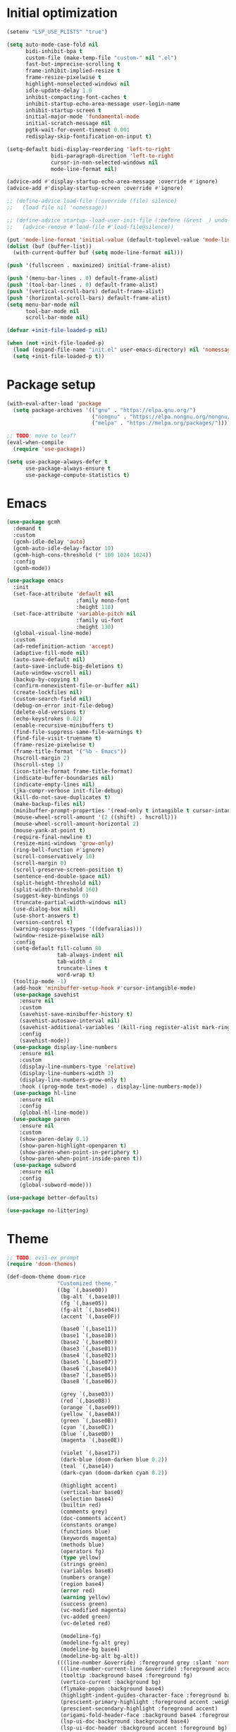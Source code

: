 #+property: header-args :tangle "init.el"

# TODO: fix occasional hangups and random crashes
# TODO: gcmh
# TODO: https://github.com/emacs-magus/once
# TODO: https://github.com/ajgrf/on.el
* Initial optimization
#+begin_src emacs-lisp :tangle "early-init.el"
  (setenv "LSP_USE_PLISTS" "true")

  (setq auto-mode-case-fold nil
        bidi-inhibit-bpa t
        custom-file (make-temp-file "custom-" nil ".el")
        fast-but-imprecise-scrolling t
        frame-inhibit-implied-resize t
        frame-resize-pixelwise t
        highlight-nonselected-windows nil
        idle-update-delay 1.0
        inhibit-compacting-font-caches t
        inhibit-startup-echo-area-message user-login-name
        inhibit-startup-screen t
        initial-major-mode 'fundamental-mode
        initial-scratch-message nil
        pgtk-wait-for-event-timeout 0.001
        redisplay-skip-fontification-on-input t)

  (setq-default bidi-display-reordering 'left-to-right
                bidi-paragraph-direction 'left-to-right
                cursor-in-non-selected-windows nil
                mode-line-format nil)

  (advice-add #'display-startup-echo-area-message :override #'ignore)
  (advice-add #'display-startup-screen :override #'ignore)

  ;; (define-advice load-file (:override (file) silence)
  ;;   (load file nil 'nomessage))

  ;; (define-advice startup--load-user-init-file (:before (&rest _) undo-silence)
  ;;   (advice-remove #'load-file #'load-file@silence))

  (put 'mode-line-format 'initial-value (default-toplevel-value 'mode-line-format))
  (dolist (buf (buffer-list))
    (with-current-buffer buf (setq mode-line-format nil)))

  (push '(fullscreen . maximized) initial-frame-alist)

  (push '(menu-bar-lines . 0) default-frame-alist)
  (push '(tool-bar-lines . 0) default-frame-alist)
  (push '(vertical-scroll-bars) default-frame-alist)
  (push '(horizontal-scroll-bars) default-frame-alist)
  (setq menu-bar-mode nil
        tool-bar-mode nil
        scroll-bar-mode nil)

  (defvar +init-file-loaded-p nil)

  (when (not +init-file-loaded-p)
    (load (expand-file-name "init.el" user-emacs-directory) nil 'nomessage 'nosuffix)
    (setq +init-file-loaded-p t))
#+end_src
* Package setup
#+begin_src emacs-lisp
  (with-eval-after-load 'package
    (setq package-archives '(("gnu" . "https://elpa.gnu.org/")
                             ("nongnu" . "https://elpa.nongnu.org/nongnu/")
                             ("melpa" . "https://melpa.org/packages/"))))

  ;; TODO: move to leaf?
  (eval-when-compile
    (require 'use-package))
  
  (setq use-package-always-defer t
        use-package-always-ensure t
        use-package-compute-statistics t)
#+end_src
* Emacs
#+begin_src emacs-lisp
  (use-package gcmh
    :demand t
    :custom
    (gcmh-idle-delay 'auto)
    (gcmh-auto-idle-delay-factor 10)
    (gcmh-high-cons-threshold (* 100 1024 1024))
    :config
    (gcmh-mode))

  (use-package emacs
    :init
    (set-face-attribute 'default nil
                        :family mono-font
                        :height 110)
    (set-face-attribute 'variable-pitch nil
                        :family ui-font
                        :height 130)
    (global-visual-line-mode)
    :custom
    (ad-redefinition-action 'accept)
    (adaptive-fill-mode nil)
    (auto-save-default nil)
    (auto-save-include-big-deletions t)
    (auto-window-vscroll nil)
    (backup-by-copying t)
    (confirm-nonexistent-file-or-buffer nil)
    (create-lockfiles nil)
    (custom-search-field nil)
    (debug-on-error init-file-debug)
    (delete-old-versions t)
    (echo-keystrokes 0.02)
    (enable-recursive-minibuffers t)
    (find-file-suppress-same-file-warnings t)
    (find-file-visit-truename t)
    (frame-resize-pixelwise t)
    (frame-title-format '("%b - Emacs"))
    (hscroll-margin 2)
    (hscroll-step 1)
    (icon-title-format frame-title-format)
    (indicate-buffer-boundaries nil)
    (indicate-empty-lines nil)
    (jka-compr-verbose init-file-debug)
    (kill-do-not-save-duplicates t)
    (make-backup-files nil)
    (minibuffer-prompt-properties '(read-only t intangible t cursor-intangible t face minibuffer-prompt))
    (mouse-wheel-scroll-amount '(2 ((shift) . hscroll)))
    (mouse-wheel-scroll-amount-horizontal 2)
    (mouse-yank-at-point t)
    (require-final-newline t)
    (resize-mini-windows 'grow-only)
    (ring-bell-function #'ignore)
    (scroll-conservatively 10)
    (scroll-margin 0)
    (scroll-preserve-screen-position t)
    (sentence-end-double-space nil)
    (split-height-threshold nil)
    (split-width-threshold 160)
    (suggest-key-bindings 0)
    (truncate-partial-width-windows nil)
    (use-dialog-box nil)
    (use-short-answers t)
    (version-control t)
    (warning-suppress-types '((defvaralias)))
    (window-resize-pixelwise nil)
    :config
    (setq-default fill-column 80
                  tab-always-indent nil
                  tab-width 4
                  truncate-lines t
                  word-wrap t)
    (tooltip-mode -1)
    (add-hook 'minibuffer-setup-hook #'cursor-intangible-mode)
    (use-package savehist
      :ensure nil
      :custom
      (savehist-save-minibuffer-history t)
      (savehist-autosave-interval nil)
      (savehist-additional-variables '(kill-ring register-alist mark-ring global-mark-ring search-ring regexp-search-ring))
      :config
      (savehist-mode))
    (use-package display-line-numbers
      :ensure nil
      :custom
      (display-line-numbers-type 'relative)
      (display-line-numbers-width 3)
      (display-line-numbers-grow-only t)
      :hook ((prog-mode text-mode) . display-line-numbers-mode))
    (use-package hl-line
      :ensure nil
      :config
      (global-hl-line-mode))
    (use-package paren
      :ensure nil
      :custom
      (show-paren-delay 0.1)
      (show-paren-highlight-openparen t)
      (show-paren-when-point-in-periphery t)
      (show-paren-when-point-inside-paren t))
    (use-package subword
      :ensure nil
      :config
      (global-subword-mode)))

  (use-package better-defaults)

  (use-package no-littering)
#+end_src
* Theme
#+begin_src emacs-lisp :tangle "doom-rice-theme.el"
  ;; TODO: evil-ex prompt
  (require 'doom-themes)

  (def-doom-theme doom-rice
                  "Customized theme."
                  ((bg `(,base00))
                   (bg-alt `(,base10))
                   (fg `(,base05))
                   (fg-alt `(,base04))
                   (accent `(,base0F))

                   (base0 `(,base11))
                   (base1 `(,base10))
                   (base2 `(,base00))
                   (base3 `(,base01))
                   (base4 `(,base02))
                   (base5 `(,base07))
                   (base6 `(,base04))
                   (base7 `(,base05))
                   (base8 `(,base06))

                   (grey `(,base03))
                   (red `(,base08))
                   (orange `(,base09))
                   (yellow `(,base0A))
                   (green `(,base0B))
                   (cyan `(,base0C))
                   (blue `(,base0D))
                   (magenta `(,base0E))

                   (violet `(,base17))
                   (dark-blue (doom-darken blue 0.2))
                   (teal `(,base14))
                   (dark-cyan (doom-darken cyan 0.2))

                   (highlight accent)
                   (vertical-bar base0)
                   (selection base4)
                   (builtin red)
                   (comments grey)
                   (doc-comments accent)
                   (constants orange)
                   (functions blue)
                   (keywords magenta)
                   (methods blue)
                   (operators fg)
                   (type yellow)
                   (strings green)
                   (variables base8)
                   (numbers orange)
                   (region base4)
                   (error red)
                   (warning yellow)
                   (success green)
                   (vc-modified magenta)
                   (vc-added green)
                   (vc-deleted red)

                   (modeline-fg)
                   (modeline-fg-alt grey)
                   (modeline-bg base4)
                   (modeline-bg-alt bg-alt))
                  (((line-number &override) :foreground grey :slant 'normal)
                   ((line-number-current-line &override) :foreground accent :weight 'bold :slant 'normal)
                   (tooltip :background base4 :foreground fg)
                   (vertico-current :background bg)
                   (flymake-popon :background base4)
                   (highlight-indent-guides-character-face :foreground base3)
                   (prescient-primary-highlight :foreground accent :weight 'bold)
                   (prescient-secondary-highlight :foreground accent)
                   (origami-fold-header-face :background base4 :foreground grey)
                   (lsp-ui-doc-background :background base4)
                   (lsp-ui-doc-header :background accent :foreground bg)
                   (company-tooltip-selection :background accent :foreground bg)))
#+end_src

#+begin_src emacs-lisp
  (use-package nerd-icons
    :custom
    (nerd-icons-font-family "Symbols Nerd Font"))

  (use-package doom-themes
    :config
    (use-package all-the-icons)
    (load-theme 'doom-rice t)
    (doom-themes-visual-bell-config)
    (doom-themes-org-config)
    (use-package solaire-mode
      :config
      (push '(treemacs-window-background-face . solaire-default-face) solaire-mode-remap-alist)
      (push '(treemacs-hl-line-face . solaire-hl-line-face) solaire-mode-remap-alist)
      (solaire-global-mode +1)))
#+end_src
* Keybindings
#+begin_src emacs-lisp
  (use-package general
    :demand t)

  (use-package evil
    :demand t
    :init
    (general-setq evil-want-keybinding nil)
    (use-package undo-fu)
    (use-package goto-chg)
    :custom
    (evil-echo-state nil)
    (evil-ex-interactive-search-highlight 'selected-window)
    (evil-ex-search-vim-style-regexp t)
    (evil-ex-visual-char-range t)
    (evil-kbd-macro-suppress-motion-error t)
    (evil-mode-line-format 'nil)
    (evil-symbol-word-search t)
    (evil-undo-system 'undo-fu)
    (evil-visual-state-cursor 'hollow)
    (evil-want-C-g-bindings t)
    (evil-want-C-u-scroll t)
    (evil-want-Y-yank-to-eol t)
    :config
    (evil-mode 1)
    (evil-set-leader 'motion (kbd "SPC"))
    (evil-set-leader 'motion (kbd "<backspace>") t)
    (use-package evil-better-visual-line
      :config
      (evil-better-visual-line-on))
    (use-package evil-collection
      :custom
      (evil-collection-key-blacklist '("SPC" "<backspace>"))
      :config
      (evil-collection-init))
    (use-package evil-goggles
      :config
      (evil-goggles-mode)
      (evil-goggles-use-diff-faces)))

  (general-auto-unbind-keys)
  (general-evil-setup t)

  (general-create-definer +leader-def
    :states 'm
    :keymaps 'override
    :prefix "SPC")

  (general-create-definer +localleader-def
    :states 'm
    :keymaps 'override
    :prefix "<backspace>")

  (+leader-def
    "h" '(:ignore t :wk "+help")
    "w" '("Kill buffer" . kill-this-buffer)
    "W" '("Close window" . evil-window-delete))

  (+localleader-def
    :keymaps 'override
    "l" '(:ignore t :wk "+lang"))

  (use-package evil-nerd-commenter
    :commands (evilnc-comment-operator evilnc-inner-comment evilnc-outer-commenter)
    :general
    (:states 'm
             "gc" 'evilnc-comment-operator))

  (use-package evil-traces
    :after evil-ex
    :config
    (evil-traces-mode))

  (use-package evil-visualstar
    :commands (evil-visualstar/begin-search evil-visualstar/begin-search-forward evil-visualstar/begin-search-backward)
    :general
    (:states 'v
             "*" 'evil-visualstar/begin-search-forward
             "#" 'evil-visualstar/begin-search-backward))
#+end_src
* Utilities
** Debugger
#+begin_src emacs-lisp
  (use-package dap-mode
    :after lsp-mode
    :gfhook
    #'dap-tooltip-mode
    ('dap-stopped-hook (lambda (arg) (call-interactively #'dap-hydra)))
    :general
    (+localleader-def
      "ld" '("Debug" . dap-hydra))
    :config
    (dap-mode 1)
    (general-after 'c-ts-mode
      (require 'dap-gdb-lldb))
    ;; TODO: fix dap-python
    (general-after 'python-mode
      (require 'dap-python)
      (general-setq dap-python-debugger 'debugpy)))
#+end_src
** Direnv
#+begin_src emacs-lisp
  (use-package envrc
    :config
    (envrc-global-mode))
#+end_src
** EditorConfig
#+begin_src emacs-lisp
  (use-package editorconfig
    :config
    (editorconfig-mode 1)
    (use-package editorconfig-generate))
#+end_src
** Git
#+begin_src emacs-lisp
  (use-package vc
    :ensure nil
    :custom
    (vc-git-diff-switches '("--histogram"))
    (vc-follow-symlinks t)
    (vc-handled-backends nil))

  ;; TODO: gracefully kill buffers on exit
  (use-package magit
    :general
    (+leader-def
      "g" '("Git" . magit))
    :general-config
    (:keymaps 'transient-map
              [escape] 'transient-quit-one)
    (:keymaps 'magit-mode-map
              "SPC" nil)
    :gfhook ('magit-process-mode-hook #'goto-address-mode)
    :custom
    (magit-bury-buffer-function #'magit-mode-quit-window)
    (magit-diff-refine-hunk t)
    (magit-display-buffer-function #'magit-display-buffer-same-window-except-diff-v1)
    (magit-revision-insert-related-refs nil)
    (magit-save-repository-buffers nil)
    (transient-default-level 5)
    (transient-display-buffer-action '(display-buffer-below-selected))
    :config
    (let* ((xdg-config-home (or (getenv "XDG_CONFIG_HOME")
                                (expand-file-name "~/.config/")))
           (socket (expand-file-name "git/credential/socket" xdg-config-home)))
      (setq magit-credential-cache-daemon-socket socket))
    (use-package magit-todos
      :general-config
      (:keymaps 'magit-todos-item-section-map
                "k" 'evil-previous-line)
      :ghook 'magit-mode-hook
      :custom
      (magit-todos-keyword-suffix "\\(?:([^)]+)\\)?:?"))
    (use-package magit-lfs))

  (use-package gitignore-templates
    :commands (gitignore-templates-insert gitignore-templates-new-file))

  (use-package bug-reference-github
    :ghook ('prog-mode-hook #'bug-reference-github-set-url-format))
#+end_src
** PDF
#+begin_src emacs-lisp
  (use-package pdf-tools
    :mode ("\\.pdf\\'" . pdf-view-mode)
    :magic ("%PDF" . pdf-view-mode)
    :config
    (pdf-tools-install-noverify))
#+end_src
** Project management
#+begin_src emacs-lisp
  (use-package projectile
    :custom
    (projectile-auto-discover nil)
    (projectile-globally-ignored-directories '("^\\.direnv$" "^\\result*$"))
    (projectile-globally-ignored-file-suffixes '(".elc" ".pyc" ".o"))
    (projectile-globally-ignored-files '(".DS_Store" "TAGS"))
    (projectile-ignored-projects '("~/"))
    :config
    (projectile-mode 1))
#+end_src
** Snippets
#+begin_src emacs-lisp
  (use-package tempel
    :ghook ('(prog-mode-hook text-mode-hook lsp-completion-mode-hook)
            (lambda ()
              (setq-local completion-at-point-functions
                          (cons #'tempel-complete
                                completion-at-point-functions))))
    :config
    (use-package tempel-collection))
#+end_src
** Terminal emulator
#+begin_src emacs-lisp
  (use-package vterm
    :general
    (+leader-def
      "T" '("Terminal" . vterm))
    :custom
    (vterm-kill-buffer-on-exit t))
#+end_src
* Completion
#+begin_src emacs-lisp
  (use-package prescient
    :config
    (prescient-persist-mode)
    :custom
    (prescient-history-length 1000)
    (prescient-sort-full-matches-first t))
#+end_src
** At point
#+begin_src emacs-lisp
  ;; TODO: fix graphical glitching, elisp completions in other modes, weird manual completion behavior
  (use-package corfu
    :ghook 'prog-mode-hook 'text-mode-hook
    :after evil
    :general-config
    (:states 'i
             "C-SPC" 'completion-at-point)
    (:keymaps 'corfu-popupinfo-map
              "C-h" 'corfu-popupinfo-scroll-up
              "C-l" 'corfu-popupinfo-scroll-down)
    :custom
    (corfu-auto t)
    (corfu-auto-prefix 2)
    (corfu-count 16)
    (corfu-cycle t)
    (corfu-left-margin-width 1)
    (corfu-margin-formatters '(nerd-icons-corfu-formatter))
    (corfu-max-width 120)
    (corfu-on-exact-match 'show)
    (corfu-popupinfo-delay '(0.5 . 0.25))
    (corfu-popupinfo-max-height 20)
    (corfu-preselect 'prompt)
    (corfu-preview-current nil)
    (corfu-quit-at-boundary t)
    (corfu-quit-no-match t)
    (corfu-right-margin-width 1)
    :config
    (use-package corfu-prescient
      :config
      (corfu-prescient-mode))
    (corfu-popupinfo-mode)
    (use-package nerd-icons-corfu))

  (use-package cape
    :init
    (general-add-hook 'completion-at-point-functions #'cape-file))

  ;; (use-package company
  ;;   :ghook 'prog-mode-hook 'text-mode-hook
  ;;   :gfhook #'evil-normalize-keymaps
  ;;   :after evil
  ;;   :general-config
  ;;   (:states 'i
  ;;            "C-SPC" 'company-complete)
  ;;   :custom
  ;;   (company-auto-commit nil)
  ;;   (company-backends '(company-capf))
  ;;   (company-dabbrev-downcase nil)
  ;;   (company-dabbrev-ignore-case nil)
  ;;   (company-dabbrev-other-buffers nil)
  ;;   (company-frontends '(company-pseudo-tooltip-frontend))
  ;;   (company-minimum-prefix-length 2)
  ;;   (company-require-match 'never)
  ;;   (company-selection-wrap-around t)
  ;;   (company-tooltip-align-annotations t)
  ;;   (company-tooltip-limit 14)
  ;;   :config
  ;;   (use-package company-box
  ;;     :ghook 'company-mode-hook
  ;;     :custom
  ;;     (company-box-backends-colors nil)
  ;;     (company-box-icons-alist 'company-box-icons-nerd-icons)
  ;;     (company-box-tooltip-limit 50)
  ;;     (x-gtk-resize-child-frames 'resize-mode)
  ;;     :config
  ;;     (setq company-box-icons-functions (cons #'+company-box-icons--elisp-fn
  ;;                                             (delq 'company-box-icons--elisp
  ;;                                                   company-box-icons-functions)))
  ;;     (defun +company-box-icons--elisp-fn (candidate)
  ;;       (when (derived-mode-p 'emacs-lisp-mode)
  ;;         (let ((sym (intern candidate)))
  ;;           (cond ((fboundp sym)  'ElispFunction)
  ;;                 ((boundp sym)   'ElispVariable)
  ;;                 ((featurep sym) 'ElispFeature)
  ;;                 ((facep sym)    'ElispFace)))))
  ;;     (setq company-box-icons-nerd-icons
  ;;           `((Unknown        . ,(nerd-icons-codicon  "nf-cod-code"                :face  'font-lock-warning-face))
  ;;             (Text           . ,(nerd-icons-codicon  "nf-cod-text_size"           :face  'font-lock-doc-face))
  ;;             (Method         . ,(nerd-icons-codicon  "nf-cod-symbol_method"       :face  'font-lock-function-name-face))
  ;;             (Function       . ,(nerd-icons-codicon  "nf-cod-symbol_method"       :face  'font-lock-function-name-face))
  ;;             (Constructor    . ,(nerd-icons-codicon  "nf-cod-triangle_right"      :face  'font-lock-function-name-face))
  ;;             (Field          . ,(nerd-icons-codicon  "nf-cod-symbol_field"        :face  'font-lock-variable-name-face))
  ;;             (Variable       . ,(nerd-icons-codicon  "nf-cod-symbol_variable"     :face  'font-lock-variable-name-face))
  ;;             (Class          . ,(nerd-icons-codicon  "nf-cod-symbol_class"        :face  'font-lock-type-face))
  ;;             (Interface      . ,(nerd-icons-codicon  "nf-cod-symbol_interface"    :face  'font-lock-type-face))
  ;;             (Module         . ,(nerd-icons-codicon  "nf-cod-file_submodule"      :face  'font-lock-preprocessor-face))
  ;;             (Property       . ,(nerd-icons-codicon  "nf-cod-symbol_property"     :face  'font-lock-variable-name-face))
  ;;             (Unit           . ,(nerd-icons-codicon  "nf-cod-symbol_ruler"        :face  'font-lock-constant-face))
  ;;             (Value          . ,(nerd-icons-codicon  "nf-cod-symbol_field"        :face  'font-lock-builtin-face))
  ;;             (Enum           . ,(nerd-icons-codicon  "nf-cod-symbol_enum"         :face  'font-lock-builtin-face))
  ;;             (Keyword        . ,(nerd-icons-codicon  "nf-cod-symbol_keyword"      :face  'font-lock-keyword-face))
  ;;             (Snippet        . ,(nerd-icons-codicon  "nf-cod-symbol_snippet"      :face  'font-lock-string-face))
  ;;             (Color          . ,(nerd-icons-codicon  "nf-cod-symbol_color"        :face  'success))
  ;;             (File           . ,(nerd-icons-codicon  "nf-cod-symbol_file"         :face  'font-lock-string-face))
  ;;             (Reference      . ,(nerd-icons-codicon  "nf-cod-references"          :face  'font-lock-variable-name-face))
  ;;             (Folder         . ,(nerd-icons-codicon  "nf-cod-folder"              :face  'font-lock-variable-name-face))
  ;;             (EnumMember     . ,(nerd-icons-codicon  "nf-cod-symbol_enum_member"  :face  'font-lock-builtin-face))
  ;;             (Constant       . ,(nerd-icons-codicon  "nf-cod-symbol_constant"     :face  'font-lock-constant-face))
  ;;             (Struct         . ,(nerd-icons-codicon  "nf-cod-symbol_structure"    :face  'font-lock-variable-name-face))
  ;;             (Event          . ,(nerd-icons-codicon  "nf-cod-symbol_event"        :face  'font-lock-warning-face))
  ;;             (Operator       . ,(nerd-icons-codicon  "nf-cod-symbol_operator"     :face  'font-lock-comment-delimiter-face))
  ;;             (TypeParameter  . ,(nerd-icons-codicon  "nf-cod-list_unordered"      :face  'font-lock-type-face))
  ;;             (Template       . ,(nerd-icons-codicon  "nf-cod-symbol_snippet"      :face  'font-lock-string-face))
  ;;             (ElispFunction  . ,(nerd-icons-codicon  "nf-cod-symbol_method"       :face  'font-lock-function-name-face))
  ;;             (ElispVariable  . ,(nerd-icons-codicon  "nf-cod-symbol_variable"     :face  'font-lock-variable-name-face))
  ;;             (ElispFeature   . ,(nerd-icons-codicon  "nf-cod-globe"               :face  'font-lock-builtin-face))
  ;;             (ElispFace      . ,(nerd-icons-codicon  "nf-cod-symbol_color"        :face  'success))))
  ;;     (add-to-list 'company-box-frame-parameters '(tab-bar-lines . 0))))
#+end_src
** Minibuffer
#+begin_src emacs-lisp
  ;; TODO: find-file
  (use-package vertico
    :general-config
    (:keymaps 'vertico-map
              "C-j" 'vertico-next
              "C-M-j" 'vertico-next-group
              "C-k" 'vertico-previous
              "C-M-j" 'vertico-next-group
              "C-u" 'vertico-scroll-down
              "C-d" 'vertico-scroll-up
              "RET" 'vertico-directory-enter
              "DEL" 'vertico-directory-delete-char)
    :custom
    (vertico-count 17)
    (vertico-cycle t)
    (vertico-multiform-categories '((buffer (vertico-sort-function . copy-sequence))))
    (read-file-name-completion-ignore-case t)
    (read-buffer-completion-ignore-case t)
    (completion-ignore-case t)
    (completion-in-region-function (lambda (&rest args))
         (apply (if vertico-mode
                    #'consult-completion-in-region
                  #'completion--in-region)
                args))
    :gfhook #'vertico-mouse-mode #'vertico-multiform-mode
    :config
    (vertico-mode)
    (use-package vertico-prescient
      :config
      (vertico-prescient-mode))
    (use-package marginalia
      :general-config
      (:keymaps 'minibuffer-local-map
                "C-h" 'marginalia-cycle)
      :init
      (marginalia-mode))
    (use-package nerd-icons-completion
      :ghook ('marginalia-mode-hook #'nerd-icons-completion-marginalia-setup)
      :config
      (nerd-icons-completion-mode)))

  (use-package consult
    :general
    (+leader-def
      "SPC" '("Execute command" . execute-extended-command)
      "b" '("Switch buffer" . consult-buffer)
      "f" '("Find file" . find-file)))

  (use-package consult-dir
    :general
    ([remap list-directory] 'consult-dir))
#+end_src
* UI
** Dashboard
#+begin_src emacs-lisp
  (use-package dashboard
    :after solaire-mode
    :custom
    (dashboard-center-content t)
    (dashboard-icon-type 'nerd-icons)
    (dashboard-items '((projects . 5)
                       (recents . 10)))
    (dashboard-path-style 'truncate-beginning)
    (dashboard-startup-banner 'logo)
    :config
    (dashboard-setup-startup-hook))
#+end_src
** File tree
#+begin_src emacs-lisp
  ;; TODO: missing icons, prettier indent guides
  (use-package treemacs
    :after doom-themes
    :general
    (+leader-def
      "t" '("File tree" . treemacs))
    :general-config
    (:keymaps 'evil-treemacs-state-map
              "o v" 'treemacs-visit-node-horizontal-split
              "o s" 'treemacs-visit-node-vertical-split)
    :custom
    (treemacs-eldoc-display 'detailed)
    (treemacs-follow-after-init t)
    (treemacs-fringe-indicator-mode nil)
    (treemacs-indent-guide-mode t)
    (treemacs-no-png-images t)
    :custom-face
    (treemacs-directory-face ((t :inherit (variable-pitch))))
    :config
    (treemacs-follow-mode -1)
    (treemacs-git-mode 'deferred)
    (use-package treemacs-nerd-icons)
    (use-package treemacs-evil
      :after evil)
    (use-package treemacs-projectile
      :after projectile)
    (use-package lsp-treemacs
      :after lsp-mode
      :config
      (lsp-treemacs-sync-mode 1))
    (use-package treemacs-magit
      :after magit)
    (doom-themes-treemacs-config)
    (treemacs-load-theme "nerd-icons"))
#+end_src
** Folding
#+begin_src emacs-lisp
  (use-package origami
    :after evil
    :ghook ('(prog-mode-hook text-mode-hook)
            (lambda ()
              (setq-local origami-fold-style 'triple-braces)
              (origami-mode)
              (origami-close-all-nodes (current-buffer))))
    :general-config
    (:states 'm
             "TAB" 'evil-toggle-fold
             "<backtab>" 'origami-toggle-all-nodes
             [remap evil-toggle-fold] 'origami-recursively-toggle-node
             [remap evil-open-fold] 'origami-open-node
             [remap evil-open-folds] 'origami-open-all-nodes
             [remap evil-close-fold] 'origami-close-node
             [remap evil-close-folds] 'origami-close-all-nodes
             [remap evil-open-fold-rec] 'origami-open-node-recursively)
    :custom
    (origami-show-fold-header t)
    (origami-fold-replacement (nerd-icons-mdicon "nf-md-dots_horizontal")))
#+end_src
** Git
#+begin_src emacs-lisp
  ;; TODO: replace with indent-bars
  (use-package diff-hl
    :ghook
    'find-file-hook
    ('magit-pre-refresh-hook #'diff-hl-magit-pre-refresh)
    ('magit-post-refresh-hook #'diff-hl-magit-post-refresh)
    :gfhook #'diff-hl-margin-mode
    :custom
    (diff-hl-flydiff-delay 0.5)
    (diff-hl-show-staged-changes nil))
#+end_src
** Help buffer
#+begin_src emacs-lisp
  (use-package helpful
    :general
    (+leader-def
      "hC" '("Command" . helpful-command)
      "hF" '("Face" . describe-face)
      "hM" '("Manpage" . woman)
      "hP" '("Package" . describe-package)
      "hc" '("Callable" . helpful-callable)
      "hg" '("Customize group" . customize-group)
      "hk" '("Key" . helpful-key)
      "hm" '("Manual" . info-display-manual)
      "hp" '("Thing at point" . helpful-at-point)
      "hv" '("Variable" . helpful-variable)))
#+end_src
** Indent guides
#+begin_src emacs-lisp
  (use-package highlight-indent-guides
    :ghook
    'prog-mode-hook
    ('org-mode-local-vars-hook (lambda ()
                                 (and highlight-indent-guides-mode
                                      (bound-and-true-p org-indent-mode)
                                      (highlight-indent-guides-mode -1))))
    :custom
    (highlight-indent-guides-method 'character)
    (highlight-indent-guides-auto-enabled nil))
#+end_src
** Info
#+begin_src emacs-lisp
  (use-package info-colors
    :ghook ('Info-selection-hook #'info-colors-fontify-mode))
#+end_src
** Keybindings
#+begin_src emacs-lisp
  (use-package which-key
    :custom
    (which-key-add-column-padding 1)
    (which-key-idle-delay 0.3)
    (which-key-max-display-columns nil)
    (which-key-min-display-lines 6)
    (which-key-prefix-prefix nil)
    (which-key-side-window-slot -10)
    (which-key-sort-order #'which-key-key-order-alpha)
    (which-key-sort-uppercase-first nil)
    :config
    (which-key-setup-side-window-bottom)
    (which-key-mode))
#+end_src
** Keywords
#+begin_src emacs-lisp
  (use-package hl-todo
    :ghook 'prog-mode-hook
    :custom
    (hl-todo-highlight-punctuation ":")
    (hl-todo-keyword-faces '(("TODO" warning bold)
                             ("FIXME" error bold)
                             ("REVIEW" font-lock-keyword-face bold)
                             ("HACK" font-lock-constant-face bold)
                             ("DEPRECATED" font-lock-doc-face bold)
                             ("NOTE" success bold)
                             ("BUG" error bold)
                             ("XXX" font-lock-constant-face bold))))
#+end_src
** Ligatures
#+begin_src emacs-lisp
  (use-package ligature
    :config
    (ligature-set-ligatures t '("-|" "-~" "---" "-<<" "-<" "--" "->" "->>" "-->" "///" "/=" "/=="
                                "/>" "//" "/*" "*>" "***" "*/" "<-" "<<-" "<=>" "<=" "<|" "<||"
                                "<|||" "<|>" "<:" "<>" "<-<" "<<<" "<==" "<<=" "<=<" "<==>" "<-|"
                                "<<" "<~>" "<=|" "<~~" "<~" "<$>" "<$" "<+>" "<+" "</>" "</" "<*"
                                "<*>" "<->" "<!--" ":>" ":<" ":::" "::" ":?" ":?>" ":=" "::=" "=>>"
                                "==>" "=/=" "=!=" "=>" "===" "=:=" "==" "!==" "!!" "!=" ">]" ">:"
                                ">>-" ">>=" ">=>" ">>>" ">-" ">=" "&&&" "&&" "|||>" "||>" "|>" "|]"
                                "|}" "|=>" "|->" "|=" "||-" "|-" "||=" "||" ".." ".?" ".=" ".-" "..<"
                                "..." "+++" "+>" "++" "[||]" "[<" "[|" "{|" "??" "?." "?=" "?:" "##"
                                "###" "####" "#[" "#{" "#=" "#!" "#:" "#_(" "#_" "#?" "#(" ";;" "_|_"
                                "__" "~~" "~~>" "~>" "~-" "~@" "$>" "^=" "]#"))
    (global-ligature-mode t))
#+end_src
** Modeline
#+begin_src emacs-lisp
  ;; TODO: less confusing background colors
  (use-package doom-modeline
    :ghook 'after-init-hook
    :custom
    (doom-modeline-buffer-encoding 'nondefault)
    (doom-modeline-enable-word-count t)
    (doom-modeline-height 30)
    (doom-modeline-indent-info t)
    (doom-modeline-irc nil)
    (doom-modeline-time nil)
    :config
    (use-package anzu
      :config
      (global-anzu-mode +1)
      (use-package evil-anzu
        :after evil
        :config
        (global-anzu-mode +1))))

  ;; TODO: more modes
  (use-package hide-mode-line
    :ghook 'completion-list-mode-hook 'Man-mode-hook)
#+end_src
** Rainbow delimiters
#+begin_src emacs-lisp
  (use-package rainbow-delimiters
    :ghook 'prog-mode-hook
    :custom
    (rainbow-delimiters-max-face-count 4))
#+end_src
** Window switcher
#+begin_src emacs-lisp
  (use-package ace-window
    :general
    ([remap other-window] 'ace-window
     [remap evil-window-next] 'ace-window)
    :custom
    (aw-keys '(?a ?s ?d ?f ?g ?h ?j ?k ?l))
    (aw-scope 'frame))
#+end_src
* Editing
** LSP
#+begin_src emacs-lisp
  ;; TODO: better code action suggestions
  ;;;###autoload
  (defun lsp-booster--advice-json-parse (old-fn &rest args)
    "Try to parse bytecode instead of json."
    (or
     (when (equal (following-char) ?#)
       (let ((bytecode (read (current-buffer))))
         (when (byte-code-function-p bytecode)
           (funcall bytecode))))
     (apply old-fn args)))
  (defun lsp-booster--advice-final-command (old-fn cmd &optional test?)
    "Prepend emacs-lsp-booster command to lsp CMD."
    (let ((orig-result (funcall old-fn cmd test?)))
      (if (and (not test?)                             ;; for check lsp-server-present?
               (not (file-remote-p default-directory)) ;; see lsp-resolve-final-command, it would add extra shell wrapper
               lsp-use-plists
               (not (functionp 'json-rpc-connection))  ;; native json-rpc
               (executable-find "emacs-lsp-booster"))
          (progn
            (message "Using emacs-lsp-booster for %s!" orig-result)
            (cons "emacs-lsp-booster" orig-result))
        orig-result)))

  (defun +format (&optional arg)
    (interactive "P")
    (call-interactively
     (if (and (bound-and-true-p lsp-mode)
              (lsp-feature? "textDocument/formatting"))
         #'lsp-format-buffer
       #'apheleia-format-buffer)))

  (use-package apheleia
    :general
    (+localleader-def
      "lf" '("Format" . +format)))

  ;; TODO: more lsp servers
  (use-package lsp-mode
    :after (cape tempel)
    :gfhook #'evil-normalize-keymaps
    :general-config
    (+localleader-def
      :keymaps 'lsp-mode-map
      "la" '("Code action" . lsp-execute-code-action)
      "lr" '("Rename" . lsp-rename)
      "ls" '(:ignore t :wk "+server")
      "lsq" '("Shutdown" . lsp-workspace-shutdown)
      "lsr" '("Restart" . lsp-workspace-restart))
    :custom
    (lsp-auto-execute-action nil)
    (lsp-completion-provider :none)
    (lsp-diagnostics-provider :flymake)
    (lsp-eldoc-enable-hover nil)
    (lsp-enable-folding nil)
    (lsp-enable-on-type-formatting nil)
    (lsp-enable-semantic-highlighting t)
    (lsp-enable-suggest-server-download nil)
    (lsp-headerline-breadcrumb-enable nil)
    (lsp-idle-delay 0.25)
    (lsp-inlay-hint-enable t)
    (lsp-keep-workspace-alive nil)
    (lsp-pwsh-folding-enable nil)
    (lsp-response-timeout 1) ; HACK: https://github.com/emacs-lsp/lsp-mode/issues/3555
    :custom-face
    (lsp-inlay-hint-face ((t (:height 0.8 :inherit 'font-lock-comment-face))))
    :init
    (advice-add (if (progn (require 'json)
                           (fboundp 'json-parse-buffer))
                    'json-parse-buffer
                  'json-read)
                :around
                #'lsp-booster--advice-json-parse)
    (advice-add 'lsp-resolve-final-command :around #'lsp-booster--advice-final-command)
    ;; HACK: https://github.com/minad/corfu/issues/227#issuecomment-1236373720
    (advice-add #'lsp-completion-at-point :around #'cape-wrap-noninterruptible)
    (setq-default read-process-output-max (* 1024 1024))
    :config
    ;; TODO: better hover doc
    (use-package lsp-ui
      :general-config
      (:states 'm
               "K" 'lsp-ui-doc-glance)
      (:keymaps 'lsp-ui-peek-mode-map
                "h" 'lsp-ui-peek--select-prev-file
                "j" 'lsp-ui-peek--select-next
                "k" 'lsp-ui-peek--select-prev
                "l" 'lsp-ui-peek--select-next-file)
      :custom
      (lsp-ui-delay 0.5)
      (lsp-ui-doc-max-height 8)
      (lsp-ui-doc-max-width 72)
      (lsp-ui-doc-position 'at-point)
      (lsp-ui-doc-show-with-mouse nil))
    (use-package consult-lsp
      :general
      (:keymaps 'lsp-mode-map
                [remap xref-find-apropos] 'consult-lsp-symbols)))

  (use-package lsp-ltex
    :defer t
    :after lsp-mode
    :custom
    (lsp-ltex-completion-enabled t)
    (lsp-ltex-mother-tongue "pl-PL"))
#+end_src
** Parinfer
#+begin_src emacs-lisp
  (use-package parinfer-rust-mode
    :ghook 'emacs-lisp-mode-hook 'lisp-mode-hook 'fennel-mode-hook
    :custom
    (parinfer-rust-auto-download t)
    (parinfer-rust-troublesome-modes 'nil))
#+end_src
** Smart parentheses
#+begin_src emacs-lisp
  (use-package smartparens
    :ghook 'prog-mode-hook 'text-mode-hook
    :custom
    (sp-cancel-autoskip-on-backward-movement nil)
    (sp-highlight-pair-overlay nil)
    (sp-highlight-wrap-overlay nil)
    (sp-highlight-wrap-tag-overlay nil)
    (sp-max-pair-length 4)
    (sp-max-prefix-length 25)
    (sp-navigate-consider-sgml-tags nil)
    (sp-navigate-skip-match nil)
    (sp-pair-overlay-keymap (make-sparse-keymap))
    (sp-show-pair-from-inside t)
    :init
    (use-package evil-smartparens
      :ghook 'smartparens-enabled-hook)
    :config
    (require 'smartparens-config)

    (let ((unless-list '(sp-point-before-word-p
                         sp-point-after-word-p
                         sp-point-before-same-p)))
      (sp-pair "'"  nil :unless unless-list)
      (sp-pair "\"" nil :unless unless-list))

    (dolist (brace '("(" "{" "["))
      (sp-pair brace nil
               :post-handlers '(("||\n[i]" "RET") ("| " "SPC"))
               :unless '(sp-point-before-word-p sp-point-before-same-p)))

    (sp-local-pair sp-lisp-modes "(" ")" :unless '(:rem sp-point-before-same-p))

    (sp-local-pair (append sp--html-modes '(markdown-mode gfm-mode))
                   "<!--" "-->"
                   :unless '(sp-point-before-word-p sp-point-before-same-p)
                   :actions '(insert) :post-handlers '(("| " "SPC"))))
#+end_src
** Syntax checking
#+begin_src emacs-lisp
  (use-package flymake
    :ghook 'prog-mode-hook 'text-mode-hook
    :general-config
    (+localleader-def
      "lD" '("Diagnostics" . consult-flymake))
    :config
    (use-package flymake-popon
      :ghook 'flymake-mode-hook
      :custom
      (flymake-popon-posframe-border-width 0)))
#+end_src
** Tree-sitter
#+begin_src emacs-lisp
  (use-package treesit-auto
    :config
    (treesit-auto-add-to-auto-mode-alist 'all)
    (global-treesit-auto-mode))
#+end_src
* Language-specific
** C
#+begin_src emacs-lisp
  (use-package c-ts-mode
    :ensure nil
    :ghook ('(c-ts-mode-hook c++-ts-mode-hook) #'lsp-deferred)
    :custom
    (c-ts-mode-indent-offset 4))

  (use-package cmake-ts-mode
    :ensure nil
    :mode "\\.cmake\\'"
    :mode "CMakeLists.txt")

  (use-package meson-mode
    :gfhook #'(lambda ()
                (add-to-list 'completion-at-point-functions #'meson-completion-at-point-function)))
#+end_src
** Configuration
#+begin_src emacs-lisp
  (use-package conf-mode
    :ensure nil
    :gfhook #'(lambda () (run-hooks 'prog-mode-hook)))
#+end_src
** CSS
#+begin_src emacs-lisp
  (use-package css-mode
    :ensure nil
    :gfhook ('(css-mode-hook scss-mode-hook less-mode-hook) #'lsp-deferred))

  (use-package sass-mode
    :gfhook #'lsp-deferred)
#+end_src
** Dart
#+begin_src emacs-lisp
  (use-package dart-mode
    :after lsp-mode
    :config
    (use-package flutter
      :general-config
      (+localleader-def
        :keymaps 'dart-mode-map
        "r" '("Run" . flutter-run)
        "q" '("Quit" . flutter-quit)
        "r" '("Hot reload" . flutter-hot-reload)
        "R" '("Hot restart" . flutter-hot-restart))))

  (use-package lsp-dart
    :ghook ('dart-mode-hook #'lsp-deferred))
#+end_src
** Emacs Lisp
#+begin_src emacs-lisp
  (use-package elisp-mode
    :ensure nil
    :general-config
    (+localleader-def
      :keymaps 'emacs-lisp-mode-map
      "e" '("Eval buffer" . eval-buffer))
    :config
    (use-package macrostep
      :general
      (+localleader-def
       :keymaps 'emacs-lisp-mode-map
                "m" '("Expand macro" . macrostep-expand)))
    (use-package elisp-demos
      :init
      (advice-add #'describe-function-1 :after #'elisp-demos-advice-describe-function-1)
      (advice-add #'helpful-update :after #'elisp-demos-advice-helpful-update))
    (use-package highlight-quoted
      :ghook 'emacs-lisp-mode-hook)
    (use-package highlight-defined
      :ghook 'emacs-lisp-mode-hook)
    (use-package easy-escape
      :ghook ('emacs-lisp-mode-hook #'easy-escape-minor-mode)))
#+end_src
** Faust
#+begin_src emacs-lisp
  (use-package faustine
    :mode ("\\.dsp\\'" . faustine-mode)
    :general-config
    (+localleader-def
      :keymaps 'faustine-mode-map
      "c" '("Check syntax" . faustine-syntax-check)
      "d" '("Diagram" . faustine-diagram)
      "s" '("Source code" . faustine-source-code))
    :config
    (defvar ac-modes nil)
    (defvar ac-sources nil))
#+end_src
** GDScript
#+begin_src emacs-lisp
  (use-package gdscript-mode
    :gfhook #'lsp-deferred
    :general-config
    (+localleader-def
     :keymaps 'gdscript-mode-map
     "o" '("Open project in Godot" . gdscript-godot-open-project-in-editor)))
#+end_src
** Git
#+begin_src emacs-lisp
  (use-package git-modes)
#+end_src
** Haskell
#+begin_src emacs-lisp
  (use-package haskell-mode
    :init
    (general-after 'projectile
      (add-to-list 'projectile-project-root-files "stack.yaml")))

  (use-package lsp-haskell
    :gfhook ('(haskell-mode-local-vars-hook haskell-literate-mode-local-vars-hook) #'lsp-deferred)
    :after lsp-mode
    :custom
    (lsp-haskell-formatting-provider "fourmolu"))
#+end_src
** HTML
#+begin_src emacs-lisp
  (use-package web-mode
    :after smartparens
    :mode "\\.[px]?html?\\'"
    :mode "\\.\\(?:tpl\\|blade\\)\\(?:\\.php\\)?\\'"
    :mode "\\.erb\\'"
    :mode "\\.[lh]?eex\\'"
    :mode "\\.jsp\\'"
    :mode "\\.as[cp]x\\'"
    :mode "\\.ejs\\'"
    :mode "\\.hbs\\'"
    :mode "\\.mustache\\'"
    :mode "\\.svelte\\'"
    :mode "\\.twig\\'"
    :mode "\\.jinja2?\\'"
    :mode "\\.eco\\'"
    :mode "wp-content/themes/.+/.+\\.php\\'"
    :mode "templates/.+\\.php\\'"
    :gfhook
    #'lsp-deferred
    #'(lambda ()
        (when (member web-mode-content-type '("javascript" "jsx"))
          (setq-local comment-start "//")
          (setq-local comment-end "")
          (setq-local comment-start-skip "// *")))
    :custom
    (lsp-emmet-ls-command '("emmet-language-server" "--stdio"))
    (web-mode-enable-html-entities-fontification t)
    (web-mode-auto-close-style 1)
    (web-mode-enable-auto-quoting nil)
    :config
    (sp-local-pair 'web-mode "<" ">" :unless '(:add (lambda (_id action _context)
                                                      (and (eq action 'insert)
                                                           (eq web-mode-auto-close-style 3)))))
    (setf (alist-get "javascript" web-mode-comment-formats nil nil #'equal)
          "//"))
#+end_src
** JavaScript
#+begin_src emacs-lisp
  (use-package js
    :ensure nil
    :gfhook ('js-ts-mode-hook #'lsp-deferred))

  (use-package typescript-ts-mode
    :ensure nil
    :gfhook #'lsp-deferred
    :custom
    (typescript-ts-mode-indent-offset 4))

  (general-setq lsp-clients-typescript-prefer-use-project-ts-server t
                lsp-javascript-display-parameter-type-hints t
                lsp-javascript-display-property-declaration-type-hints t
                lsp-javascript-display-return-type-hints t
                lsp-javascript-display-variable-type-hints t
                lsp-eslint-server-command '("vscode-eslint-language-server" "--stdio"))
#+end_src
** JSON
#+begin_src emacs-lisp
  (use-package json-ts-mode
    :ensure nil
    :gfhook #'lsp-deferred
    :custom
    (json-ts-mode-indent-offset 4))
#+end_src
** Julia
#+begin_src emacs-lisp
  (use-package julia-ts-mode
    :mode "\\.jl$")

  (use-package julia-snail
    :ghook 'julia-ts-mode-hook
    :general-config
    (+localleader-def
      :keymaps 'julia-snail-mode-map
      "'" '("Snail" . julia-snail)
      "a" '("Activate package" . julia-snail-package-activate)
      "d" '("Documentation at point" . julia-snail-doc-lookup)
      "r" '("Update module cache" . julia-snail-update-module-cache)
      "e" '("Eval" . nil)
      "eb" '("Buffer" . julia-snail-send-buffer-file)
      "el" '("Line" . julia-snail-send-line)
      "er" '("Region" . julia-snail-send-region))
    (+localleader-def
      :keymaps 'julia-snail-repl-mode-map
      "a" '("Activate package" . julia-snail-package-activate)
      "d" '("Documentation at point" . julia-snail-doc-lookup)
      "m" '("Go back" . julia-snail-repl-go-back)
      "r" '("Update module cache" . julia-snail-update-module-cache)))

  (use-package lsp-julia
    :after lsp-mode
    :ghook ('julia-ts-mode-hook #'lsp-deferred))
#+end_src
** Lua
#+begin_src emacs-lisp
  (use-package lua-mode
    :gfhook #'lsp-deferred
    :custom
    (lua-indent-level 4))

  (use-package fennel-mode
    :mode "\\.fnl"
    :ghook ('lua-mode-hook #'antifennel-mode)
    :general-config
    (+localleader-def
      :keymaps 'fennel-mode-map
      "r" '("REPL" . fennel-repl)
      "c" '("Compile buffer" . fennel-view-compilation)
      "f" '("Format buffer" . fennel-format)
      "m" '("Expand macro" . fennel-macroexpand))
    :config
    (general-after 'apheleia
      (push '(fnlfmt . ("fnlfmt" "-"))
            apheleia-formatters)
      (push '(fennel-mode . fnlfmt)
            apheleia-mode-alist))
    (use-package flymake-fennel
      :ghook ('fennel-mode-hook #'flymake-fennel-setup)))

  (general-setq lsp-clients-lua-language-server-command '("lua-language-server"))
#+end_src
** Markdown
#+begin_src emacs-lisp
  (use-package markdown-mode
    :gfhook #'lsp-deferred
    :mode ("/README\\(?:\\.md\\)?\\'" . gfm-mode)
    :general-config
    (+localleader-def
      :keymaps 'markdown-mode-map
      "'" '("Edit block" . markdown-edit-code-block))
    :custom
    (markdown-enable-math t)
    (markdown-enable-wiki-links t)
    (markdown-italic-underscore t)
    (markdown-asymmetric-header t)
    (markdown-make-gfm-checkboxes-buttons t)
    (markdown-fontify-whole-heading-line t)
    :config
    (use-package grip-mode
      :general
      (+localleader-def
        :keymaps 'markdown-mode-map
        "p" '("Preview" . grip-mode))))
#+end_src
** Nim
#+begin_src emacs-lisp
  (use-package nim-mode
    :gfhook #'(lambda ()
                (setq-local tab-width 2)
                (lsp-deferred)))
#+end_src
** Nix
#+begin_src emacs-lisp
  (use-package nix-mode
    :mode "\\.nix"
    :gfhook #'lsp-deferred
    :general-config
    (+localleader-def
      :keymaps 'nix-mode-map
      "r" '("REPL" . nix-repl-show))
    :custom
    (nix-indent-offest 2)
    (lsp-nix-nil-formatter ["alejandra"]))
#+end_src
** Org
#+begin_src emacs-lisp
  (use-package org
    :gfhook #'lsp-deferred
    :general-config
    (:keymaps 'org-src-mode-map
              [remap evil-save] 'org-edit-src-save)
    (+localleader-def
      :keymaps 'org-mode-map
      [remap origami-toggle-all-nodes] 'org-shifttab
      "s" '("Sort" . org-sort)
      "g" '("Goto" . consult-org-heading)
      "'" '("Edit block" . org-edit-special)
      "t" '("TODO" . org-todo)
      "x" '("Checkbox" . org-toggle-checkbox)
      "e" '(:ignore t :wk "+export")
      "eh" '("HTML" . org-html-export-to-html)
      "eo" '("ODT" . org-odt-export-to-odt))
    :custom
    (org-cycle-emulate-tab nil)
    (org-eldoc-breadcrumb-separator (concat " " (nerd-icons-mdicon "nf-md-chevron_right") " "))
    (org-enforce-todo-dependencies t)
    (org-export-with-author nil)
    (org-export-with-smart-quotes t)
    (org-export-with-todo-keywords nil)
    (org-fontify-done-headline t)
    (org-fontify-quote-and-verse-blocks t)
    (org-fontify-whole-leading-line t)
    (org-hide-leading-stars t)
    (org-image-actual-width nil)
    (org-indirect-buffer-display 'current-window)
    (org-modules '())
    (org-startup-folded 'overview)
    (org-startup-indented t)
    (org-tags-column 0)
    :config
    (plist-put org-format-latex-options :scale 1.5)
    (add-to-list 'org-file-apps '(directory . emacs))
    (add-to-list 'org-file-apps '(remote . emacs))
    (use-package evil-org
      :ghook 'org-mode-hook)
    (use-package org-contrib)
    (use-package org-cliplink)
    (use-package org-download)
    (use-package org-appear)
    (use-package org-superstar)
    (use-package ob-async)
    (use-package ox-pandoc
      :general
      (+localleader-def
        :keymaps 'org-mode-map
        "ed" '("DOCX" . org-pandoc-export-to-docx)))
    (use-package org-variable-pitch
      :ghook ('org-mode-hook #'org-variable-pitch-minor-mode)
      :custom
      (org-variable-pitch-fontify-headline-prefix t)
      :config
      (set-face-attribute 'org-variable-pitch-fixed-face nil
                          :family mono-font
                          :height 110)
      (general-setq org-variable-pitch-fixed-faces (append org-variable-pitch-fixed-faces
                                                           '(line-number
                                                             line-number-current-line
                                                             corfu-default
                                                             highlight-indent-guides-character-face
                                                             lsp-ui-sideline-global
                                                             lsp-ui-sideline-code-action
                                                             org-modern-block-name
                                                             org-modern-date-active
                                                             org-modern-date-inactive
                                                             org-modern-done
                                                             org-modern-horizontal-rule
                                                             org-modern-internal-target
                                                             org-modern-label
                                                             org-modern-priority
                                                             org-modern-radio-target
                                                             org-modern-statistics
                                                             org-modern-symbol
                                                             org-modern-tag
                                                             org-modern-time-active
                                                             org-modern-time-inactive
                                                             org-modern-todo))))
    (use-package org-modern
      :ghook 'org-mode-hook
      :custom
      (org-modern-block-name `(,(concat (nerd-icons-mdicon "nf-md-chevron_double_right") " ") . ,(concat (nerd-icons-mdicon "nf-md-chevron_double_left") " ")))
      (org-modern-keyword (concat (nerd-icons-mdicon "nf-md-wrench") " "))
      (org-modern-star '("✯" "✵" "✺" "✼" "❁" "❃" "❆")))
    (use-package org-appear
      :ghook ('org-mode-hook #'(lambda ()
                                 (general-add-hook 'evil-insert-state-entry-hook
                                                   #'org-appear-manual-start
                                                   nil
                                                   t)
                                 (general-add-hook 'evil-insert-state-exit-hook
                                                   #'org-appear-manual-stop
                                                   nil
                                                   t)))
      :custom
      (org-appear-trigger 'manual))
    (use-package org-fragtog
      :ghook 'org-mode-hook))
#+end_src
** Python
#+begin_src emacs-lisp
  (use-package python
    :ensure nil
    :gfhook #'lsp-deferred
    :custom
    (python-indent-guess-indent-offset-verbose nil)
    :config
    (when (and (executable-find "python3")
               (string= python-shell-interpreter "python"))
      (general-setq python-shell-interpreter "python3")))
#+end_src
** QML
#+begin_src emacs-lisp
  (use-package qml-mode
    :mode "\\.qml$")
#+end_src
** Rust
#+begin_src emacs-lisp
  (use-package rust-ts-mode
    :ensure nil
    :gfhook #'lsp-deferred)
#+end_src
** Shell
#+begin_src emacs-lisp
  (use-package sh-script
    :ensure nil
    :gfhook #'lsp-deferred)

  (use-package fish-mode)
#+end_src
** YAML
#+begin_src emacs-lisp
  ;; TODO: schema picker keybinding
  (use-package yaml-ts-mode
    :ensure nil
    :gfhook #'lsp-deferred)
#+end_src
** Zig
#+begin_src emacs-lisp
  (use-package zig-mode
    :gfhook #'lsp-deferred
    :custom
    (zig-format-on-save nil))
#+end_src
